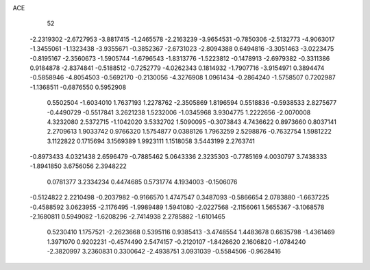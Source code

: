 ACE                                                                             
   52
  -2.2319302  -2.6727953  -3.8817415  -1.2465578  -2.2163239  -3.9654531
  -0.7850306  -2.5132773  -4.9063017  -1.3455061  -1.1323438  -3.9355671
  -0.3852367  -2.6731023  -2.8094388   0.6494816  -3.3051463  -3.0223475
  -0.8195167  -2.3560673  -1.5905744  -1.6796543  -1.8313776  -1.5223812
  -0.1478913  -2.6979382  -0.3311386   0.9184878  -2.8374841  -0.5188512
  -0.7252779  -4.0262343   0.1814932  -1.7907716  -3.9154971   0.3894474
  -0.5858946  -4.8054503  -0.5692170  -0.2130056  -4.3276908   1.0961434
  -0.2864240  -1.5758507   0.7202987  -1.1368511  -0.6876550   0.5952908
   0.5502504  -1.6034010   1.7637193   1.2278762  -2.3505869   1.8196594
   0.5518836  -0.5938533   2.8275677  -0.4490729  -0.5517841   3.2621238
   1.5232006  -1.0345968   3.9304775   1.2222656  -2.0070008   4.3232080
   2.5372715  -1.1042020   3.5332702   1.5090095  -0.3073843   4.7436622
   0.8973660   0.8037141   2.2709613   1.9033742   0.9766320   1.5754877
   0.0388126   1.7963259   2.5298876  -0.7632754   1.5981222   3.1122822
   0.1715694   3.1569389   1.9923111   1.1518058   3.5443199   2.2763741
  -0.8973433   4.0321438   2.6596479  -0.7885462   5.0643336   2.3235303
  -0.7785169   4.0030797   3.7438333  -1.8941850   3.6756056   2.3948222
   0.0781377   3.2334234   0.4474685   0.5731774   4.1934003  -0.1506076
  -0.5124822   2.2210498  -0.2037982  -0.9166570   1.4747547   0.3487093
  -0.5866654   2.0783880  -1.6637225  -0.4588592   3.0623955  -2.1176495
  -1.9989489   1.5941080  -2.0227568  -2.1156061   1.5655367  -3.1068578
  -2.1680811   0.5949082  -1.6208296  -2.7414938   2.2785882  -1.6101465
   0.5230410   1.1757521  -2.2623668   0.5395116   0.9385413  -3.4748554
   1.4483678   0.6635798  -1.4361469   1.3971070   0.9202231  -0.4574490
   2.5474157  -0.2120107  -1.8426620   2.1606820  -1.0784240  -2.3820997
   3.2360831   0.3300642  -2.4938751   3.0931039  -0.5584506  -0.9628416
